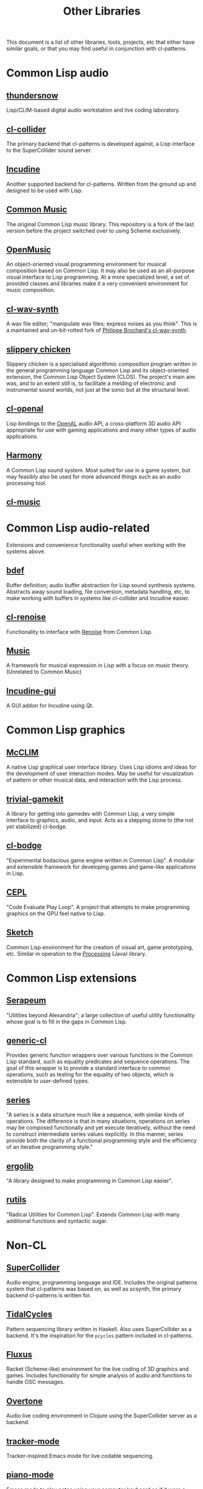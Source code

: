 #+TITLE: Other Libraries

This document is a list of other libraries, tools, projects, etc that either have similar goals, or that you may find useful in conjunction with cl-patterns.

* Common Lisp audio

** [[https://github.com/defaultxr/thundersnow][thundersnow]]
Lisp/CLIM-based digital audio workstation and live coding laboratory.

** [[https://github.com/byulparan/cl-collider][cl-collider]]
The primary backend that cl-patterns is developed against, a Lisp interface to the SuperCollider sound server.

** [[http://incudine.sourceforge.net/][Incudine]]
Another supported backend for cl-patterns. Written from the ground up and designed to be used with Lisp.

** [[https://github.com/ormf/cm][Common Music]]
The original Common Lisp music library. This repository is a fork of the last version before the project switched over to using Scheme exclusively.

** [[http://repmus.ircam.fr/openmusic/home][OpenMusic]]
An object-oriented visual programming environment for musical composition based on Common Lisp. It may also be used as an all-purpose visual interface to Lisp programming. At a more specialized level, a set of provided classes and libraries make it a very convenient environment for music composition.

** [[https://github.com/defaultxr/cl-wav-synth][cl-wav-synth]]
A wav file editor; "manipulate wav files; express noises as you think". This is a maintained and un-bit-rotted fork of [[https://cl-wav-synth.common-lisp.dev][Philippe Brochard's cl-wav-synth]].

** [[https://github.com/mdedwards/slippery-chicken][slippery chicken]]
Slippery chicken is a specialised algorithmic composition program written in the general programming language Common Lisp and its object-oriented extension, the Common Lisp Object System (CLOS). The project's main aim was, and to an extent still is, to facilitate a melding of electronic and instrumental sound worlds, not just at the sonic but at the structural level.

** [[https://github.com/zkat/cl-openal][cl-openal]]
Lisp bindings to the [[https://www.openal.org/][OpenAL]] audio API, a cross-platform 3D audio API appropriate for use with gaming applications and many other types of audio applications.

** [[https://github.com/Shirakumo/harmony][Harmony]]
A Common Lisp sound system. Most suited for use in a game system, but may feasibly also be used for more advanced things such as an audio processing tool.

** [[https://github.com/tentaclius/cl-music][cl-music]]

* Common Lisp audio-related

Extensions and convenience functionality useful when working with the systems above.

** [[https://github.com/defaultxr/bdef][bdef]]
Buffer definition; audio buffer abstraction for Lisp sound synthesis systems. Abstracts away sound loading, file conversion, metadata handling, etc, to make working with buffers in systems like cl-collider and Incudine easier.

** [[https://github.com/defaultxr/cl-renoise][cl-renoise]]
Functionality to interface with [[https://www.renoise.com/][Renoise]] from Common Lisp.

** [[https://github.com/MegaLoler/Music][Music]]
A framework for musical expression in Lisp with a focus on music theory. (Unrelated to Common Music)

** [[https://github.com/ormf/incudine-gui][Incudine-gui]]
A GUI addon for Incudine using Qt.

* Common Lisp graphics

** [[https://common-lisp.net/project/mcclim/][McCLIM]]
A native Lisp graphical user interface library. Uses Lisp idioms and ideas for the development of user interaction modes. May be useful for visualization of pattern or other musical data, and interaction with the Lisp process.

** [[https://github.com/borodust/trivial-gamekit][trivial-gamekit]]
A library for getting into gamedev with Common Lisp; a very simple interface to graphics, audio, and input. Acts as a stepping stone to (the not yet stabilized) cl-bodge.

** [[https://github.com/borodust/cl-bodge][cl-bodge]]
"Experimental bodacious game engine written in Common Lisp". A modular and extensible framework for developing games and game-like applications in Lisp.

** [[https://github.com/cbaggers/cepl][CEPL]]
"Code Evaluate Play Loop". A project that attempts to make programming graphics on the GPU feel native to Lisp.

** [[https://github.com/vydd/sketch][Sketch]]
Common Lisp environment for the creation of visual art, game prototyping, etc. Similar in operation to the [[https://processing.org/][Processing]] (Java) library.

* Common Lisp extensions

** [[https://github.com/ruricolist/serapeum][Serapeum]]
"Utilities beyond Alexandria"; a large collection of useful utility functionality whose goal is to fill in the gaps in Common Lisp.

** [[https://github.com/alex-gutev/generic-cl/][generic-cl]]
Provides generic function wrappers over various functions in the Common Lisp standard, such as equality predicates and sequence operations. The goal of this wrapper is to provide a standard interface to common operations, such as testing for the equality of two objects, which is extensible to user-defined types.

** [[http://series.sourceforge.net/][series]]
"A series is a data structure much like a sequence, with similar kinds of operations. The difference is that in many situations, operations on series may be composed functionally and yet execute iteratively, without the need to construct intermediate series values explicitly. In this manner, series provide both the clarity of a functional programming style and the efficiency of an iterative programming style."

** [[https://github.com/rongarret/ergolib][ergolib]]
"A library designed to make programming in Common Lisp easier".

** [[https://github.com/vseloved/rutils][rutils]]
"Radical Utilities for Common Lisp". Extends Common Lisp with many additional functions and syntactic sugar.

* Non-CL

** [[https://supercollider.github.io/][SuperCollider]]
Audio engine, programming language and IDE. Includes the original patterns system that cl-patterns was based on, as well as scsynth, the primary backend cl-patterns is written for.

** [[https://tidalcycles.org/][TidalCycles]]
Pattern sequencing library written in Haskell. Also uses SuperCollider as a backend. It's the inspiration for the ~pcycles~ pattern included in cl-patterns.

** [[http://www.pawfal.org/fluxus/][Fluxus]]
Racket (Scheme-like) environment for the live coding of 3D graphics and games. Includes functionality for simple analysis of audio and functions to handle OSC messages.

** [[https://overtone.github.io/][Overtone]]
Audio live coding environment in Clojure using the SuperCollider server as a backend.

** [[https://github.com/defaultxr/tracker-mode][tracker-mode]]
Tracker-inspired Emacs mode for live codable sequencing.

** [[https://github.com/defaultxr/piano-mode][piano-mode]]
Emacs mode to play notes using your computer keyboard as if it were a "piano-style" keyboard, similar to functionality common in DAWs.

** [[http://xelf.me/scheme-mosaic.html][SchemeMosaic]]
A digital music mashup tool inspired by Steven Hazel's soundmosaic. The main technique employed is concatenative synthesis. Written in S7 Scheme as an extension to the Snd editor, and is released under the GPL Version 3.

** [[https://github.com/ideoforms/isobar][isobar]]
A Python library for creating and manipulating musical patterns, designed for use in algorithmic composition, generative music and sonification. It makes it quick and easy to express complex musical ideas, and can send and receive events from various different sources including MIDI, MIDI files, and OSC.

** [[https://opusmodus.com][Opusmodus]]
A comprehensive computer-aided environment for the whole work of music composition; a virtual space where a composer can develop ideas and experiments for projects large and small.

There is [[https://ldbeth.sdf.org/articles/cm.html][an article]] about composing music with it.
